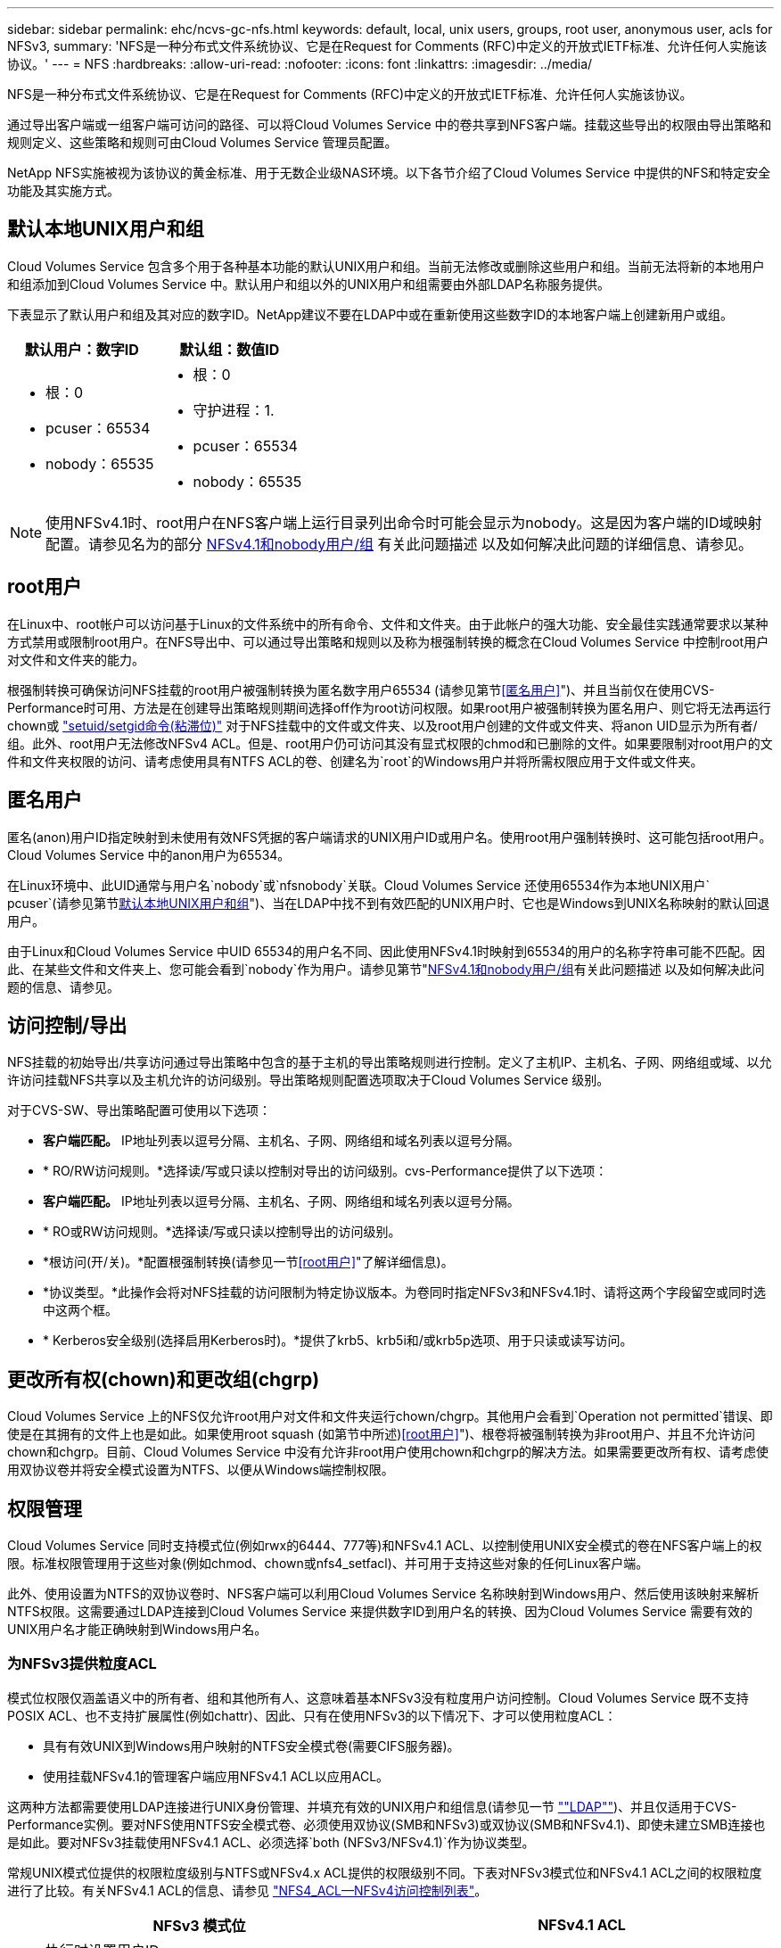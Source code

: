---
sidebar: sidebar 
permalink: ehc/ncvs-gc-nfs.html 
keywords: default, local, unix users, groups, root user, anonymous user, acls for NFSv3, 
summary: 'NFS是一种分布式文件系统协议、它是在Request for Comments (RFC)中定义的开放式IETF标准、允许任何人实施该协议。' 
---
= NFS
:hardbreaks:
:allow-uri-read: 
:nofooter: 
:icons: font
:linkattrs: 
:imagesdir: ../media/


[role="lead"]
NFS是一种分布式文件系统协议、它是在Request for Comments (RFC)中定义的开放式IETF标准、允许任何人实施该协议。

通过导出客户端或一组客户端可访问的路径、可以将Cloud Volumes Service 中的卷共享到NFS客户端。挂载这些导出的权限由导出策略和规则定义、这些策略和规则可由Cloud Volumes Service 管理员配置。

NetApp NFS实施被视为该协议的黄金标准、用于无数企业级NAS环境。以下各节介绍了Cloud Volumes Service 中提供的NFS和特定安全功能及其实施方式。



== 默认本地UNIX用户和组

Cloud Volumes Service 包含多个用于各种基本功能的默认UNIX用户和组。当前无法修改或删除这些用户和组。当前无法将新的本地用户和组添加到Cloud Volumes Service 中。默认用户和组以外的UNIX用户和组需要由外部LDAP名称服务提供。

下表显示了默认用户和组及其对应的数字ID。NetApp建议不要在LDAP中或在重新使用这些数字ID的本地客户端上创建新用户或组。

|===
| 默认用户：数字ID | 默认组：数值ID 


 a| 
* 根：0
* pcuser：65534
* nobody：65535

 a| 
* 根：0
* 守护进程：1.
* pcuser：65534
* nobody：65535


|===

NOTE: 使用NFSv4.1时、root用户在NFS客户端上运行目录列出命令时可能会显示为nobody。这是因为客户端的ID域映射配置。请参见名为的部分 <<NFSv4.1和nobody用户/组>> 有关此问题描述 以及如何解决此问题的详细信息、请参见。



== root用户

在Linux中、root帐户可以访问基于Linux的文件系统中的所有命令、文件和文件夹。由于此帐户的强大功能、安全最佳实践通常要求以某种方式禁用或限制root用户。在NFS导出中、可以通过导出策略和规则以及称为根强制转换的概念在Cloud Volumes Service 中控制root用户对文件和文件夹的能力。

根强制转换可确保访问NFS挂载的root用户被强制转换为匿名数字用户65534 (请参见第节<<匿名用户>>")、并且当前仅在使用CVS-Performance时可用、方法是在创建导出策略规则期间选择off作为root访问权限。如果root用户被强制转换为匿名用户、则它将无法再运行chown或 https://en.wikipedia.org/wiki/Setuid["setuid/setgid命令(粘滞位)"^] 对于NFS挂载中的文件或文件夹、以及root用户创建的文件或文件夹、将anon UID显示为所有者/组。此外、root用户无法修改NFSv4 ACL。但是、root用户仍可访问其没有显式权限的chmod和已删除的文件。如果要限制对root用户的文件和文件夹权限的访问、请考虑使用具有NTFS ACL的卷、创建名为`root`的Windows用户并将所需权限应用于文件或文件夹。



== 匿名用户

匿名(anon)用户ID指定映射到未使用有效NFS凭据的客户端请求的UNIX用户ID或用户名。使用root用户强制转换时、这可能包括root用户。Cloud Volumes Service 中的anon用户为65534。

在Linux环境中、此UID通常与用户名`nobody`或`nfsnobody`关联。Cloud Volumes Service 还使用65534作为本地UNIX用户` pcuser`(请参见第节<<默认本地UNIX用户和组>>")、当在LDAP中找不到有效匹配的UNIX用户时、它也是Windows到UNIX名称映射的默认回退用户。

由于Linux和Cloud Volumes Service 中UID 65534的用户名不同、因此使用NFSv4.1时映射到65534的用户的名称字符串可能不匹配。因此、在某些文件和文件夹上、您可能会看到`nobody`作为用户。请参见第节"<<NFSv4.1和nobody用户/组>>有关此问题描述 以及如何解决此问题的信息、请参见。



== 访问控制/导出

NFS挂载的初始导出/共享访问通过导出策略中包含的基于主机的导出策略规则进行控制。定义了主机IP、主机名、子网、网络组或域、以允许访问挂载NFS共享以及主机允许的访问级别。导出策略规则配置选项取决于Cloud Volumes Service 级别。

对于CVS-SW、导出策略配置可使用以下选项：

* *客户端匹配。* IP地址列表以逗号分隔、主机名、子网、网络组和域名列表以逗号分隔。
* * RO/RW访问规则。*选择读/写或只读以控制对导出的访问级别。cvs-Performance提供了以下选项：
* *客户端匹配。* IP地址列表以逗号分隔、主机名、子网、网络组和域名列表以逗号分隔。
* * RO或RW访问规则。*选择读/写或只读以控制导出的访问级别。
* *根访问(开/关)。*配置根强制转换(请参见一节<<root用户>>"了解详细信息)。
* *协议类型。*此操作会将对NFS挂载的访问限制为特定协议版本。为卷同时指定NFSv3和NFSv4.1时、请将这两个字段留空或同时选中这两个框。
* * Kerberos安全级别(选择启用Kerberos时)。*提供了krb5、krb5i和/或krb5p选项、用于只读或读写访问。




== 更改所有权(chown)和更改组(chgrp)

Cloud Volumes Service 上的NFS仅允许root用户对文件和文件夹运行chown/chgrp。其他用户会看到`Operation not permitted`错误、即使是在其拥有的文件上也是如此。如果使用root squash (如第节中所述)<<root用户>>")、根卷将被强制转换为非root用户、并且不允许访问chown和chgrp。目前、Cloud Volumes Service 中没有允许非root用户使用chown和chgrp的解决方法。如果需要更改所有权、请考虑使用双协议卷并将安全模式设置为NTFS、以便从Windows端控制权限。



== 权限管理

Cloud Volumes Service 同时支持模式位(例如rwx的6444、777等)和NFSv4.1 ACL、以控制使用UNIX安全模式的卷在NFS客户端上的权限。标准权限管理用于这些对象(例如chmod、chown或nfs4_setfacl)、并可用于支持这些对象的任何Linux客户端。

此外、使用设置为NTFS的双协议卷时、NFS客户端可以利用Cloud Volumes Service 名称映射到Windows用户、然后使用该映射来解析NTFS权限。这需要通过LDAP连接到Cloud Volumes Service 来提供数字ID到用户名的转换、因为Cloud Volumes Service 需要有效的UNIX用户名才能正确映射到Windows用户名。



=== 为NFSv3提供粒度ACL

模式位权限仅涵盖语义中的所有者、组和其他所有人、这意味着基本NFSv3没有粒度用户访问控制。Cloud Volumes Service 既不支持POSIX ACL、也不支持扩展属性(例如chattr)、因此、只有在使用NFSv3的以下情况下、才可以使用粒度ACL：

* 具有有效UNIX到Windows用户映射的NTFS安全模式卷(需要CIFS服务器)。
* 使用挂载NFSv4.1的管理客户端应用NFSv4.1 ACL以应用ACL。


这两种方法都需要使用LDAP连接进行UNIX身份管理、并填充有效的UNIX用户和组信息(请参见一节 link:ncvs-gc-other-nas-infrastructure-service-dependencies.html#ldap[""LDAP""])、并且仅适用于CVS-Performance实例。要对NFS使用NTFS安全模式卷、必须使用双协议(SMB和NFSv3)或双协议(SMB和NFSv4.1)、即使未建立SMB连接也是如此。要对NFSv3挂载使用NFSv4.1 ACL、必须选择`both (NFSv3/NFSv4.1)`作为协议类型。

常规UNIX模式位提供的权限粒度级别与NTFS或NFSv4.x ACL提供的权限级别不同。下表对NFSv3模式位和NFSv4.1 ACL之间的权限粒度进行了比较。有关NFSv4.1 ACL的信息、请参见 https://linux.die.net/man/5/nfs4_acl["NFS4_ACL—NFSv4访问控制列表"^]。

|===
| NFSv3 模式位 | NFSv4.1 ACL 


 a| 
* 执行时设置用户ID
* 执行时设置组ID
* 保存交换的文本(未在POSIX中定义)
* 所有者的读取权限
* 所有者的写入权限
* 对文件执行所有者权限；或者在目录中查找(搜索)所有者权限
* 组的读取权限
* 组的写入权限
* 对文件中的组执行权限；或者在目录中查找(搜索)组权限
* 其他人的读取权限
* 其他人的写入权限
* 对其他人对文件执行权限；或者在目录中查找(搜索)其他人的权限

 a| 
访问控制条目(ACE)类型(允许/拒绝/审核)*继承标志*目录继承*文件继承*无传播-继承*仅继承

权限*读取数据(文件)/列表目录(目录)*写入数据(文件)/创建文件(目录)*附加数据(文件)/创建子目录(目录)*执行(文件)/更改目录(目录)*删除*删除子目录*读取属性*写入属性*读取命名属性*写入ACL *写入所有者*写入ACL *写入操作

|===
最后、根据RPC数据包限制、对于AUTH_SYS、NFS组成员资格(在NFSv3和NFSv4.x中)限制为默认最大16个。NFS Kerberos最多可提供32个组、NFSv4 ACL可通过粒度用户和组ACL (每个ACE最多1024个条目)来消除此限制。

此外、Cloud Volumes Service 还提供了扩展的组支持、可将支持的最大组数扩展到32个。这需要通过LDAP连接到包含有效UNIX用户和组身份的LDAP服务器。有关配置此的详细信息、请参见 https://cloud.google.com/architecture/partners/netapp-cloud-volumes/creating-nfs-volumes?hl=en_US["创建和管理NFS卷"^] 在Google文档中。



== NFSv3用户和组ID

NFSv3用户和组ID以数字ID而非名称的形式通过网线传输。Cloud Volumes Service 使用NFSv3无法解析这些数字ID的用户名、而UNIX安全模式卷仅使用模式位。如果存在NFSv4.1 ACL、则需要进行数字ID查找和/或名称字符串查找才能正确解析此ACL、即使使用NFSv3也是如此。对于NTFS安全模式卷、Cloud Volumes Service 必须将数字ID解析为有效的UNIX用户、然后映射到有效的Windows用户以协商访问权限。



=== NFSv3用户和组ID的安全限制

使用NFSv3时、客户端和服务器无需确认尝试使用数字ID进行读写的用户是否为有效用户；这只是隐式信任。这样、只需欺骗任何数字ID即可使文件系统不受潜在漏洞的影响。为了防止出现此类安全漏洞、Cloud Volumes Service 提供了一些选项。

* 实施适用于NFS的Kerberos会强制用户使用用户名和密码或keytab文件进行身份验证、以获取Kerberos票证以允许访问挂载。Kerberos可用于CVS-Performance实例、仅适用于NFSv4.1。
* 限制导出策略规则中的主机列表会限制哪些NFSv3客户端可以访问Cloud Volumes Service 卷。
* 使用双协议卷并对卷应用NTFS ACL会强制NFSv3客户端将数字ID解析为有效的UNIX用户名、以便正确进行身份验证以访问挂载。这需要启用LDAP并配置UNIX用户和组身份。
* 将root用户强制转换会限制root用户对NFS挂载可能造成的损害、但不会完全消除风险。有关详细信息、请参见"<<root用户>>。 "


最终、NFS安全性仅限于您所使用的协议版本。虽然NFSv3的总体性能优于NFSv4.1、但提供的安全性级别不同。



== NFSv4.1

与NFSv3相比、NFSv4.1的安全性和可靠性更高、原因如下：

* 通过基于租赁的机制实现集成锁定
* 有状态会话
* 通过单个端口提供所有NFS功能(2049)
* 仅限TCP
* ID域映射
* Kerberos集成(NFSv3可以使用Kerberos、但只能用于NFS、而不能用于辅助协议、例如NLM)




=== NFSv4.1依赖关系

由于NFSv4.1中的额外安全功能、因此、使用NFSv3时不需要涉及一些外部依赖关系(类似于SMB需要依赖关系的方式、例如Active Directory)。



=== NFSv4.1 ACL

Cloud Volumes Service 支持NFSv4.x ACL、与正常的POSIX模式权限相比、这些ACL具有明显的优势、例如：

* 精细控制用户对文件和目录的访问
* 提高 NFS 安全性
* 改进了与CIFS/SMB的互操作性
* 取消了使用AUTH_SYS安全性时每个用户16个组的NFS限制
* ACL不需要进行组ID (GID)解析、从而有效地消除了GID限制NFSv4.1 ACL由NFS客户端控制、而不是通过Cloud Volumes Service 控制。要使用NFSv4.1 ACL、请确保您的客户端软件版本支持这些ACL、并安装了正确的NFS实用程序。




=== NFSv4.1 ACL与SMB客户端之间的兼容性

NFSv4 ACL与Windows文件级ACL (NTFS ACL)不同、但具有类似的功能。但是、在多协议NAS环境中、如果存在NFSv4.1 ACL、而您使用的是双协议访问(同一数据集中的NFS和SMB)、则使用SMB2.0及更高版本的客户端将无法通过Windows安全选项卡查看或管理ACL。



=== NFSv4.1 ACL的工作原理

定义了以下术语以供参考：

* *访问控制列表(ACL)。*权限条目的列表。
* *访问控制条目(ACE)。*列表中的一个权限条目。


当客户端在SETATTR操作期间为文件设置NFSv4.1 ACL时、Cloud Volumes Service 会在对象上设置此ACL、以替换任何现有ACL。如果文件没有ACL、则文件的模式权限将通过所有者@、组@和所有人@计算得出。如果文件上存在任何现有的SUID/SGID/粘滞位、它们不会受到影响。

如果客户端在getattr操作期间获取文件的NFSv4.1 ACL、则Cloud Volumes Service 将读取与该对象关联的NFSv4.1 ACL、构建ACE列表并将该列表返回给客户端。如果文件具有NT ACL或模式位、则会使用模式位构建ACL并将其返回给客户端。

如果ACL中存在拒绝ACE、则拒绝访问；如果存在允许ACE、则授予访问权限。但是、如果ACL中不存在任何ACE、则访问也会被拒绝。

安全描述符由一个安全ACL (SACL)和一个随机ACL (DACL)组成。如果NFSv4.1与CIFS/SMB互操作、则DACL将与NFSv4和CIFS进行一对一映射。DACL由ALLOW ACE和DENY ACE组成。

如果在设置了NFSv4.1 ACL的文件或文件夹上运行基本的`chmod`、则会保留现有用户和组ACL、但会修改默认所有者@、组@、每个人@ ACL。

使用NFSv4.1 ACL的客户端可以为系统上的文件和目录设置和查看ACL。在具有ACL的目录中创建新文件或子目录时、该对象将继承ACL中已标记为相应的所有ACE http://linux.die.net/man/5/nfs4_acl["继承标志"^]。

如果文件或目录具有NFSv4.1 ACL、则无论使用哪个协议访问文件或目录、都可以使用该ACL来控制访问。

只要父目录上的NFSv4 ACL为ACE添加了正确的继承标志、文件和目录就会继承这些ACE (可能需要进行适当修改)。

在根据NFSv4请求创建文件或目录时、生成的文件或目录上的ACL取决于文件创建请求是包含ACL还是仅包含标准UNIX文件访问权限。ACL还取决于父目录是否具有ACL。

* 如果请求包含 ACL ，则会使用该 ACL 。
* 如果此请求仅包含标准 UNIX 文件访问权限，并且父目录没有 ACL ，则会使用客户端文件模式设置标准 UNIX 文件访问权限。
* 如果此请求仅包含标准UNIX文件访问权限、并且父目录具有不可继承的ACL、则会根据传递给此请求的模式位为新对象设置默认ACL。
* 如果此请求仅包含标准 UNIX 文件访问权限，但父目录具有 ACL ，则只要父目录的 ACL 中的 ACE 已使用适当的继承标志进行标记，新文件或目录就会继承这些 ACE 。




=== ACE权限

NFSv4.1 ACL权限使用一系列大小写字母值(例如`rxtncy`)来控制访问。有关这些字母值的详细信息、请参见 https://www.osc.edu/book/export/html/4523["如何：使用NFSv4 ACL"^]。



=== 具有umask和ACL继承的NFSv4.1 ACL行为

http://linux.die.net/man/5/nfs4_acl["NFSv4 ACL可提供ACL继承功能"^]。ACL继承是指在设置了NFSv4.1 ACL的对象下创建的文件或文件夹可以根据的配置继承ACL http://linux.die.net/man/5/nfs4_acl["ACL继承标志"^]。

https://man7.org/linux/man-pages/man2/umask.2.html["umask"^] 用于控制在目录中创建文件和文件夹而无需管理员干预的权限级别。默认情况下、Cloud Volumes Service 允许umask覆盖继承的ACL、这是预期的行为 https://datatracker.ietf.org/doc/html/rfc5661["RFC 5661"^]。



=== ACL格式化

NFSv4.1 ACL采用特定格式。以下示例是对文件设置的ACE：

....
A::ldapuser@domain.netapp.com:rwatTnNcCy
....
上述示例遵循以下ACL格式准则：

....
type:flags:principal:permissions
....
类型`a`表示"允许"。 在这种情况下、不会设置继承标志、因为主体不是组、并且不包括继承。此外、由于ACE不是审核条目、因此无需设置审核标志。有关NFSv4.1 ACL的详细信息、请参见 http://linux.die.net/man/5/nfs4_acl["http://linux.die.net/man/5/nfs4_acl"^]。

如果NFSv4.1 ACL设置不正确(或者客户端和服务器无法解析名称字符串)、则ACL可能无法按预期运行、或者ACL更改可能无法应用并引发错误。

示例错误包括：

....
Failed setxattr operation: Invalid argument
Scanning ACE string 'A:: user@rwaDxtTnNcCy' failed.
....


=== 显式拒绝

NFSv4.1权限可以包括所有者、组和所有人的显式拒绝属性。这是因为NFSv4.1 ACL为default-deny、这意味着如果ACE未明确授予ACL、则会拒绝该ACL。显式拒绝属性会覆盖任何访问ACE、无论显式还是非显式。

deny ACE使用属性标记`D`设置。

在以下示例中、组@允许所有读取和执行权限、但拒绝所有写入访问。

....
sh-4.1$ nfs4_getfacl /mixed
A::ldapuser@domain.netapp.com:ratTnNcCy
A::OWNER@:rwaDxtTnNcCy
D::OWNER@:
A:g:GROUP@:rxtncy
D:g:GROUP@:waDTC
A::EVERYONE@:rxtncy
D::EVERYONE@:waDTC
....
应尽可能避免拒绝ACE、因为它们可能会造成混乱和复杂；不明确定义的允许ACL会被隐式拒绝。如果设置了拒绝ACE、则在用户希望获得访问权限时、可能会拒绝其访问。

上述一组ACE相当于模式位中的755、这意味着：

* 所有者拥有完全权限。
* 组具有只读。
* 其他用户只读。


但是、即使权限调整为775等效权限、访问也可能会因为对Everyone设置了显式拒绝而被拒绝。



=== NFSv4.1 ID域映射依赖关系

NFSv4.1利用ID域映射逻辑作为安全层、帮助验证尝试访问NFSv4.1挂载的用户是否确实是他们所宣称的身份。在这些情况下、NFSv4.1客户端的用户名和组名称会附加一个名称字符串并将其发送到Cloud Volumes Service 实例。如果此用户名/组名称和ID字符串组合不匹配、则此用户和/或组将被强制转换为客户端上的`/etc/idmapd.conf`文件中指定的默认nobody用户。

要确保正确遵守权限、需要使用此ID字符串、尤其是在使用NFSv4.1 ACL和/或Kerberos时。因此、要确保客户端和Cloud Volumes Service 之间的一致性、以正确解析用户和组名称身份、必须具有LDAP服务器等名称服务服务器依赖关系。

Cloud Volumes Service 使用静态默认ID域名值`defaultv4iddomain.com`。NFS客户端的ID域名设置默认为DNS域名、但您可以在`/etc/idmapd.conf`中手动调整ID域名。

如果在Cloud Volumes Service 中启用了LDAP、则Cloud Volumes Service 会自动将NFS ID域更改为DNS中为搜索域配置的内容、并且客户端不需要修改、除非它们使用不同的DNS域搜索名称。

如果Cloud Volumes Service 可以解析本地文件或LDAP中的用户名或组名称、则会使用域字符串、而不匹配的域ID将强制转换为nobody。如果Cloud Volumes Service 在本地文件或LDAP中找不到用户名或组名称、则会使用数字ID值、NFS客户端会正确解析此名称(这类似于NFSv3行为)。

如果不更改客户端的NFSv4.1 ID域以匹配Cloud Volumes Service 卷正在使用的内容、您将看到以下行为：

* 在Cloud Volumes Service 中具有本地条目的UNIX用户和组(如在本地UNIX用户和组中定义的root)将被强制转换为nobody值。
* 如果NFS客户端和Cloud Volumes Service 之间的DNS域不同、则具有LDAP条目的UNIX用户和组(如果Cloud Volumes Service 配置为使用LDAP)将强制转换为nobody。
* 没有本地条目或LDAP条目的UNIX用户和组使用数字ID值并解析为NFS客户端上指定的名称。如果客户端上不存在任何名称、则仅显示数字ID。


下面显示了上述情形的结果：

....
# ls -la /mnt/home/prof1/nfs4/
total 8
drwxr-xr-x 2 nobody nobody 4096 Feb  3 12:07 .
drwxrwxrwx 7 root   root   4096 Feb  3 12:06 ..
-rw-r--r-- 1   9835   9835    0 Feb  3 12:07 client-user-no-name
-rw-r--r-- 1 nobody nobody    0 Feb  3 12:07 ldap-user-file
-rw-r--r-- 1 nobody nobody    0 Feb  3 12:06 root-user-file
....
如果客户端ID域和服务器ID域匹配、则相同文件列表的显示方式如下：

....
# ls -la
total 8
drwxr-xr-x 2 root   root         4096 Feb  3 12:07 .
drwxrwxrwx 7 root   root         4096 Feb  3 12:06 ..
-rw-r--r-- 1   9835         9835    0 Feb  3 12:07 client-user-no-name
-rw-r--r-- 1 apache apache-group    0 Feb  3 12:07 ldap-user-file
-rw-r--r-- 1 root   root            0 Feb  3 12:06 root-user-file
....
有关此问题描述 以及如何解决此问题的详细信息、请参见"<<NFSv4.1和nobody用户/组>>。 "



=== Kerberos依赖关系

如果您计划对NFS使用Kerberos、则Cloud Volumes Service 必须具有以下配置：

* Kerberos分发中心服务(KDC)的Active Directory域
* Active Directory域、其中用户和组属性填充了有关LDAP功能的UNIX信息(Cloud Volumes Service 中的NFS Kerberos需要用户SPN到UNIX用户映射才能正常运行。)
* 已在Cloud Volumes Service 实例上启用LDAP
* DNS服务的Active Directory域




=== NFSv4.1和nobody用户/组

NFSv4.1配置中最常见的问题之一是、如果列表中使用`ls`显示的文件或文件夹属于`user：group` combination of `nobody：nobody`。

例如：

....
sh-4.2$ ls -la | grep prof1-file
-rw-r--r-- 1 nobody nobody    0 Apr 24 13:25 prof1-file
....
数字ID为`99`。

....
sh-4.2$ ls -lan | grep prof1-file
-rw-r--r-- 1 99 99    0 Apr 24 13:25 prof1-file
....
在某些情况下、文件可能会显示正确的所有者、但会显示组`nobody`。

....
sh-4.2$ ls -la | grep newfile1
-rw-r--r-- 1 prof1  nobody    0 Oct  9  2019 newfile1
....
谁不是谁？

NFSv4.1中的`nobody`用户与`nfsnobody`用户不同。您可以运行`id`命令来查看NFS客户端如何识别每个用户：

....
# id nobody
uid=99(nobody) gid=99(nobody) groups=99(nobody)
# id nfsnobody
uid=65534(nfsnobody) gid=65534(nfsnobody) groups=65534(nfsnobody)
....
使用NFSv4.1时、`nobody`用户是由`idmapd.conf`文件定义的默认用户、可定义为要使用的任何用户。

....
# cat /etc/idmapd.conf | grep nobody
#Nobody-User = nobody
#Nobody-Group = nobody
....
为什么会发生这种情况？

由于通过名称字符串映射实现安全性是NFSv4.1操作的关键要素、因此、如果名称字符串不匹配、则默认行为是将该用户强制转换为通常无法访问用户和组所拥有的文件和文件夹的用户。

如果您在文件列表中看到用户和/或组的`nobody`、则这通常意味着NFSv4.1中的某些内容配置不当。区分大小写可以在此处发挥作用。

例如、如果user1@CVSDEMO.LOCAL (uid 1234、gid 1234)正在访问导出、则Cloud Volumes Service 必须能够找到user1@CVSDEMO.LOCAL (uid 1234、gid 1234)。如果Cloud Volumes Service 中的用户为USER1@CVSDEMO.LOCAL、则不匹配(大写用户1与小写用户1)。在许多情况下、您可以在客户端上的消息文件中看到以下内容：

....
May 19 13:14:29 centos7 nfsidmap[17481]: nss_getpwnam: name 'root@defaultv4iddomain.com' does not map into domain 'CVSDEMO.LOCAL'
May 19 13:15:05 centos7 nfsidmap[17534]: nss_getpwnam: name 'nobody' does not map into domain 'CVSDEMO.LOCAL'
....
客户端和服务器都必须同意用户确实是他们所声称的用户、因此您必须检查以下内容、以确保客户端看到的用户与Cloud Volumes Service 看到的用户具有相同的信息。

* * NFSv4.x ID域。*客户端：`idmapd.conf` file；Cloud Volumes Service 使用`defaultv4iddomain.com`、无法手动更改。如果将LDAP与NFSv4.1结合使用、则Cloud Volumes Service 会将ID域更改为DNS搜索域所使用的域、该域与AD域相同。
* *用户名和数字ID。*这决定了客户端查找用户名的位置、并利用名称服务开关配置—client：`nsswitch.conf`和/或本地passwd和group文件；Cloud Volumes Service 不允许修改此设置、但在启用LDAP后会自动将其添加到配置中。
* *组名称和数字ID。*这决定了客户端查找组名称的位置、并利用名称服务开关配置—client：`nsswitch.conf`和/或本地passwd和group文件；Cloud Volumes Service 不允许修改此设置、但会在启用LDAP后自动将其添加到配置中。


在几乎所有情况下、如果您在客户端的用户和组列表中看到`nobody`、则问题描述 将在Cloud Volumes Service 和NFS客户端之间进行用户或组名称域ID转换。要避免这种情况、请使用LDAP在客户端和Cloud Volumes Service 之间解析用户和组信息。



=== 查看客户端上NFSv4.1的名称ID字符串

如果您使用的是NFSv4.1、则会在NFS操作期间进行名称-字符串映射、如上所述。

除了使用`/var/log/messages`查找具有NFSv4 ID的问题描述 之外、您还可以使用 https://man7.org/linux/man-pages/man5/nfsidmap.5.html["nfsidmap -l"^] 命令以查看哪些用户名已正确映射到NFSv4域。

例如、这是客户端发现的用户以及Cloud Volumes Service 访问NFSv4.x挂载后命令的输出：

....
# nfsidmap -l
4 .id_resolver keys found:
  gid:daemon@CVSDEMO.LOCAL
  uid:nfs4@CVSDEMO.LOCAL
  gid:root@CVSDEMO.LOCAL
  uid:root@CVSDEMO.LOCAL
....
如果某个用户未正确映射到NFSv4.1 ID域(在本例中为`netapp-user`)、则会尝试访问同一挂载并触摸某个文件、系统会按预期为其分配`nobody：nobody`。

....
# su netapp-user
sh-4.2$ id
uid=482600012(netapp-user), 2000(secondary)
sh-4.2$ cd /mnt/nfs4/
sh-4.2$ touch newfile
sh-4.2$ ls -la
total 16
drwxrwxrwx  5 root   root   4096 Jan 14 17:13 .
drwxr-xr-x. 8 root   root     81 Jan 14 10:02 ..
-rw-r--r--  1 nobody nobody    0 Jan 14 17:13 newfile
drwxrwxrwx  2 root   root   4096 Jan 13 13:20 qtree1
drwxrwxrwx  2 root   root   4096 Jan 13 13:13 qtree2
drwxr-xr-x  2 nfs4   daemon 4096 Jan 11 14:30 testdir
....
`nfsidmap -l`输出会在屏幕上显示用户`pcuser`、但不会显示`netapp-user`；这是我们导出策略规则中的匿名用户(`65534`)。

....
# nfsidmap -l
6 .id_resolver keys found:
  gid:pcuser@CVSDEMO.LOCAL
  uid:pcuser@CVSDEMO.LOCAL
  gid:daemon@CVSDEMO.LOCAL
  uid:nfs4@CVSDEMO.LOCAL
  gid:root@CVSDEMO.LOCAL
  uid:root@CVSDEMO.LOCAL
....